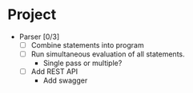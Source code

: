 * Project
  * Parser [0/3]
    - [ ] Combine statements into program
    - [ ] Run simultaneous evaluation of all statements.
      * Single pass or multiple?
    - [ ] Add REST API
      * Add swagger
